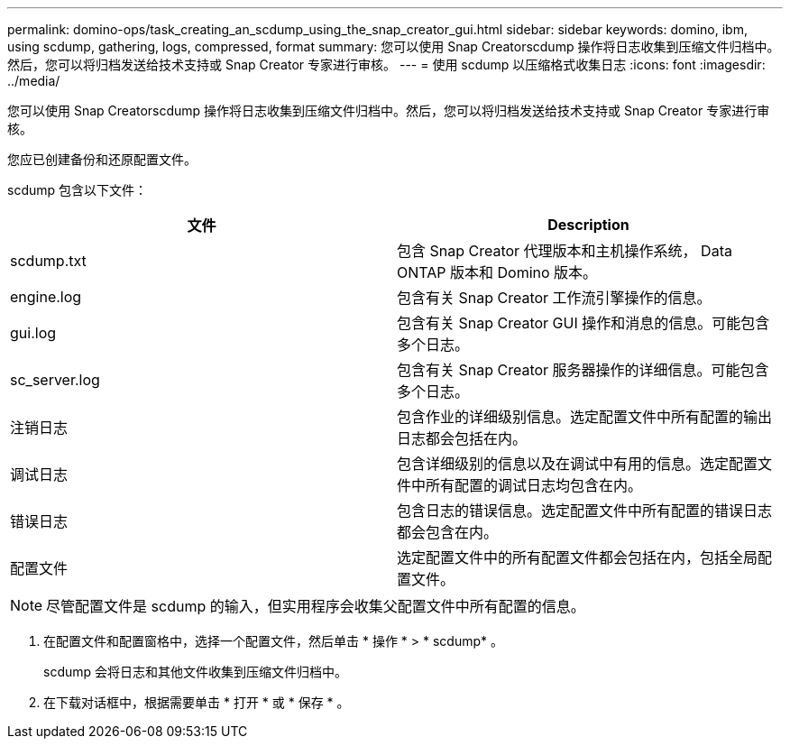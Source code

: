 ---
permalink: domino-ops/task_creating_an_scdump_using_the_snap_creator_gui.html 
sidebar: sidebar 
keywords: domino, ibm, using scdump, gathering, logs, compressed, format 
summary: 您可以使用 Snap Creatorscdump 操作将日志收集到压缩文件归档中。然后，您可以将归档发送给技术支持或 Snap Creator 专家进行审核。 
---
= 使用 scdump 以压缩格式收集日志
:icons: font
:imagesdir: ../media/


[role="lead"]
您可以使用 Snap Creatorscdump 操作将日志收集到压缩文件归档中。然后，您可以将归档发送给技术支持或 Snap Creator 专家进行审核。

您应已创建备份和还原配置文件。

scdump 包含以下文件：

|===
| 文件 | Description 


 a| 
scdump.txt
 a| 
包含 Snap Creator 代理版本和主机操作系统， Data ONTAP 版本和 Domino 版本。



 a| 
engine.log
 a| 
包含有关 Snap Creator 工作流引擎操作的信息。



 a| 
gui.log
 a| 
包含有关 Snap Creator GUI 操作和消息的信息。可能包含多个日志。



 a| 
sc_server.log
 a| 
包含有关 Snap Creator 服务器操作的详细信息。可能包含多个日志。



 a| 
注销日志
 a| 
包含作业的详细级别信息。选定配置文件中所有配置的输出日志都会包括在内。



 a| 
调试日志
 a| 
包含详细级别的信息以及在调试中有用的信息。选定配置文件中所有配置的调试日志均包含在内。



 a| 
错误日志
 a| 
包含日志的错误信息。选定配置文件中所有配置的错误日志都会包含在内。



 a| 
配置文件
 a| 
选定配置文件中的所有配置文件都会包括在内，包括全局配置文件。

|===

NOTE: 尽管配置文件是 scdump 的输入，但实用程序会收集父配置文件中所有配置的信息。

. 在配置文件和配置窗格中，选择一个配置文件，然后单击 * 操作 * > * scdump* 。
+
scdump 会将日志和其他文件收集到压缩文件归档中。

. 在下载对话框中，根据需要单击 * 打开 * 或 * 保存 * 。

